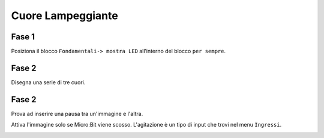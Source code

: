 Cuore Lampeggiante
===================

Fase 1
++++++

Posiziona il blocco ``Fondamentali-> mostra LED`` all’interno del blocco ``per sempre``.

.. image:: ./images/menufondamentali.png

Fase 2
++++++

Disegna una serie di tre cuori.

.. image:: ./images/cuoreLampeggiante.png

Fase 2
++++++

Prova ad inserire una pausa tra un'immagine e l'altra.

.. image:: ./images/cuorelampeggiante_contempo.png

Attiva l'immagine solo se Micro:Bit viene scosso. L'agitazione è un tipo di input che trovi nel menu ``Ingressi``.

.. image:: ./images/cuorelampeggiante_agitazione.png
